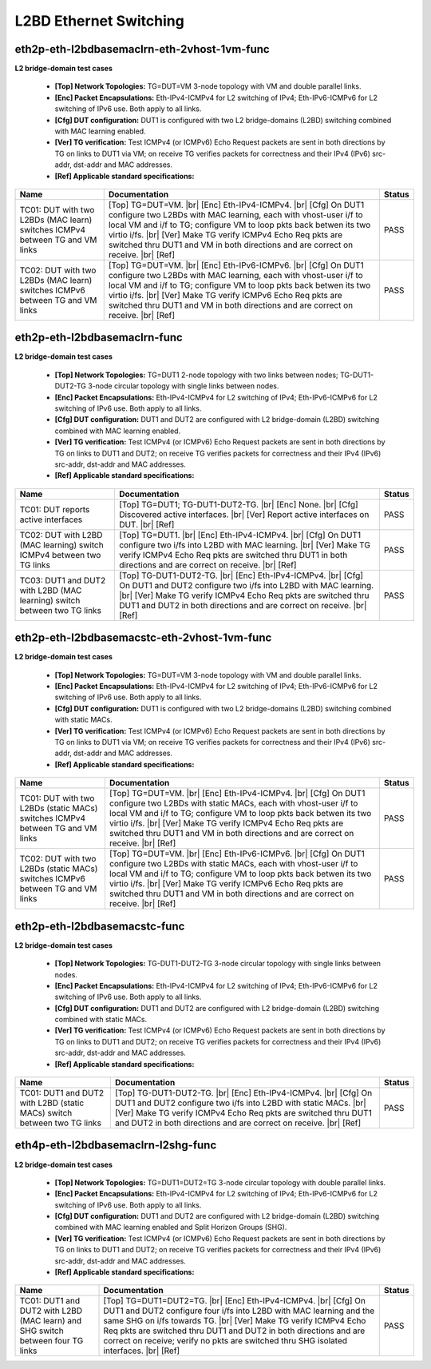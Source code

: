 
.. |br| raw:: html

    <br />

L2BD Ethernet Switching
-----------------------

eth2p-eth-l2bdbasemaclrn-eth-2vhost-1vm-func
''''''''''''''''''''''''''''''''''''''''''''

**L2 bridge-domain test cases**   

 - **[Top] Network Topologies:** TG=DUT=VM 3-node topology with VM and double parallel links.  

 - **[Enc] Packet Encapsulations:** Eth-IPv4-ICMPv4 for L2 switching of IPv4; Eth-IPv6-ICMPv6 for L2 switching of IPv6 use. Both apply to all links.  

 - **[Cfg] DUT configuration:** DUT1 is configured with two L2 bridge-domains (L2BD) switching combined with MAC learning enabled.  

 - **[Ver] TG verification:** Test ICMPv4 (or ICMPv6) Echo Request packets are sent in both directions by TG on links to DUT1 via VM; on receive TG verifies packets for correctness and their IPv4 (IPv6) src-addr, dst-addr and MAC addresses.  

 - **[Ref] Applicable standard specifications:**

+------------------------------------------------------------------------------+--------------------------------------------------------------------------------------------------------------------------------------------------------------------------------------------------------------------------------------------------------------------------------------------------------------------------------------------------------------------------+--------+
| Name                                                                         | Documentation                                                                                                                                                                                                                                                                                                                                                            | Status |
+==============================================================================+==========================================================================================================================================================================================================================================================================================================================================================================+========+
| TC01: DUT with two L2BDs (MAC learn) switches ICMPv4 between TG and VM links | [Top] TG=DUT=VM.  |br| [Enc] Eth-IPv4-ICMPv4.  |br| [Cfg] On DUT1 configure  two L2BDs with MAC learning, each with vhost-user i/f to local VM and i/f to TG; configure VM to loop pkts back betwen its two virtio i/fs.  |br| [Ver] Make TG verify ICMPv4 Echo Req pkts are switched thru DUT1 and VM in both directions and are correct on receive.  |br| [Ref]        | PASS   |
+------------------------------------------------------------------------------+--------------------------------------------------------------------------------------------------------------------------------------------------------------------------------------------------------------------------------------------------------------------------------------------------------------------------------------------------------------------------+--------+
| TC02: DUT with two L2BDs (MAC learn) switches ICMPv6 between TG and VM links | [Top] TG=DUT=VM.  |br| [Enc] Eth-IPv6-ICMPv6.  |br| [Cfg] On DUT1 configure  two L2BDs with MAC learning, each with vhost-user i/f to local VM and i/f to TG; configure VM to loop pkts back betwen its two virtio i/fs.  |br| [Ver] Make TG verify ICMPv6 Echo Req pkts are switched thru DUT1 and VM in both directions and are correct on receive.  |br| [Ref]        | PASS   |
+------------------------------------------------------------------------------+--------------------------------------------------------------------------------------------------------------------------------------------------------------------------------------------------------------------------------------------------------------------------------------------------------------------------------------------------------------------------+--------+

eth2p-eth-l2bdbasemaclrn-func
'''''''''''''''''''''''''''''

**L2 bridge-domain test cases**   

 - **[Top] Network Topologies:** TG=DUT1 2-node topology with two links between nodes; TG-DUT1-DUT2-TG 3-node circular topology with single links between nodes.  

 - **[Enc] Packet Encapsulations:** Eth-IPv4-ICMPv4 for L2 switching of IPv4; Eth-IPv6-ICMPv6 for L2 switching of IPv6 use. Both apply to all links.  

 - **[Cfg] DUT configuration:** DUT1 and DUT2 are configured with L2 bridge-domain (L2BD) switching combined with MAC learning enabled.  

 - **[Ver] TG verification:** Test ICMPv4 (or ICMPv6) Echo Request packets are sent in both directions by TG on links to DUT1 and DUT2; on receive TG verifies packets for correctness and their IPv4 (IPv6) src-addr, dst-addr and MAC addresses.  

 - **[Ref] Applicable standard specifications:**

+--------------------------------------------------------------------------+------------------------------------------------------------------------------------------------------------------------------------------------------------------------------------------------------------------------------------------------------------------------------------+--------+
| Name                                                                     | Documentation                                                                                                                                                                                                                                                                      | Status |
+==========================================================================+====================================================================================================================================================================================================================================================================================+========+
| TC01: DUT reports active interfaces                                      | [Top] TG=DUT1; TG-DUT1-DUT2-TG.  |br| [Enc] None.  |br| [Cfg] Discovered  active interfaces.  |br| [Ver] Report active interfaces on DUT.  |br| [Ref]                                                                                                                              | PASS   |
+--------------------------------------------------------------------------+------------------------------------------------------------------------------------------------------------------------------------------------------------------------------------------------------------------------------------------------------------------------------------+--------+
| TC02: DUT with L2BD (MAC learning) switch ICMPv4 between two TG links    | [Top] TG=DUT1.  |br| [Enc] Eth-IPv4-ICMPv4.  |br| [Cfg] On DUT1 configure  two i/fs into L2BD with MAC learning.  |br| [Ver] Make TG verify ICMPv4 Echo Req pkts are switched thru DUT1 in both directions and are correct on receive.  |br| [Ref]                                 | PASS   |
+--------------------------------------------------------------------------+------------------------------------------------------------------------------------------------------------------------------------------------------------------------------------------------------------------------------------------------------------------------------------+--------+
| TC03: DUT1 and DUT2 with L2BD (MAC learning) switch between two TG links | [Top] TG-DUT1-DUT2-TG.  |br| [Enc] Eth-IPv4-ICMPv4.  |br| [Cfg] On DUT1 and DUT2  configure two i/fs into L2BD with MAC learning.  |br| [Ver] Make TG verify ICMPv4 Echo Req pkts are switched thru DUT1 and DUT2 in both directions and are correct on receive.  |br| [Ref]       | PASS   |
+--------------------------------------------------------------------------+------------------------------------------------------------------------------------------------------------------------------------------------------------------------------------------------------------------------------------------------------------------------------------+--------+

eth2p-eth-l2bdbasemacstc-eth-2vhost-1vm-func
''''''''''''''''''''''''''''''''''''''''''''

**L2 bridge-domain test cases**   

 - **[Top] Network Topologies:** TG=DUT=VM 3-node topology with VM and double parallel links.  

 - **[Enc] Packet Encapsulations:** Eth-IPv4-ICMPv4 for L2 switching of IPv4; Eth-IPv6-ICMPv6 for L2 switching of IPv6 use. Both apply to all links.  

 - **[Cfg] DUT configuration:** DUT1 is configured with two L2 bridge-domains (L2BD) switching combined with static MACs.  

 - **[Ver] TG verification:** Test ICMPv4 (or ICMPv6) Echo Request packets are sent in both directions by TG on links to DUT1 via VM; on receive TG verifies packets for correctness and their IPv4 (IPv6) src-addr, dst-addr and MAC addresses.  

 - **[Ref] Applicable standard specifications:**

+--------------------------------------------------------------------------------+-------------------------------------------------------------------------------------------------------------------------------------------------------------------------------------------------------------------------------------------------------------------------------------------------------------------------------------------------------------------------+--------+
| Name                                                                           | Documentation                                                                                                                                                                                                                                                                                                                                                           | Status |
+================================================================================+=========================================================================================================================================================================================================================================================================================================================================================================+========+
| TC01: DUT with two L2BDs (static MACs) switches ICMPv4 between TG and VM links | [Top] TG=DUT=VM.  |br| [Enc] Eth-IPv4-ICMPv4.  |br| [Cfg] On DUT1 configure  two L2BDs with static MACs, each with vhost-user i/f to local VM and i/f to TG; configure VM to loop pkts back betwen its two virtio i/fs.  |br| [Ver] Make TG verify ICMPv4 Echo Req pkts are switched thru DUT1 and VM in both directions and are correct on receive.  |br| [Ref]        | PASS   |
+--------------------------------------------------------------------------------+-------------------------------------------------------------------------------------------------------------------------------------------------------------------------------------------------------------------------------------------------------------------------------------------------------------------------------------------------------------------------+--------+
| TC02: DUT with two L2BDs (static MACs) switches ICMPv6 between TG and VM links | [Top] TG=DUT=VM.  |br| [Enc] Eth-IPv6-ICMPv6.  |br| [Cfg] On DUT1 configure  two L2BDs with static MACs, each with vhost-user i/f to local VM and i/f to TG; configure VM to loop pkts back betwen its two virtio i/fs.  |br| [Ver] Make TG verify ICMPv6 Echo Req pkts are switched thru DUT1 and VM in both directions and are correct on receive.  |br| [Ref]        | PASS   |
+--------------------------------------------------------------------------------+-------------------------------------------------------------------------------------------------------------------------------------------------------------------------------------------------------------------------------------------------------------------------------------------------------------------------------------------------------------------------+--------+

eth2p-eth-l2bdbasemacstc-func
'''''''''''''''''''''''''''''

**L2 bridge-domain test cases**   

 - **[Top] Network Topologies:** TG-DUT1-DUT2-TG 3-node circular topology with single links between nodes.  

 - **[Enc] Packet Encapsulations:** Eth-IPv4-ICMPv4 for L2 switching of IPv4; Eth-IPv6-ICMPv6 for L2 switching of IPv6 use. Both apply to all links.  

 - **[Cfg] DUT configuration:** DUT1 and DUT2 are configured with L2 bridge-domain (L2BD) switching combined with static MACs.  

 - **[Ver] TG verification:** Test ICMPv4 (or ICMPv6) Echo Request packets are sent in both directions by TG on links to DUT1 and DUT2; on receive TG verifies packets for correctness and their IPv4 (IPv6) src-addr, dst-addr and MAC addresses.  

 - **[Ref] Applicable standard specifications:**

+-------------------------------------------------------------------------+-----------------------------------------------------------------------------------------------------------------------------------------------------------------------------------------------------------------------------------------------------------------------------------+--------+
| Name                                                                    | Documentation                                                                                                                                                                                                                                                                     | Status |
+=========================================================================+===================================================================================================================================================================================================================================================================================+========+
| TC01: DUT1 and DUT2 with L2BD (static MACs) switch between two TG links | [Top] TG-DUT1-DUT2-TG.  |br| [Enc] Eth-IPv4-ICMPv4.  |br| [Cfg] On DUT1 and  DUT2 configure two i/fs into L2BD with static MACs.  |br| [Ver] Make TG verify ICMPv4 Echo Req pkts are switched thru DUT1 and DUT2 in both directions and are correct on receive.  |br| [Ref]       | PASS   |
+-------------------------------------------------------------------------+-----------------------------------------------------------------------------------------------------------------------------------------------------------------------------------------------------------------------------------------------------------------------------------+--------+

eth4p-eth-l2bdbasemaclrn-l2shg-func
'''''''''''''''''''''''''''''''''''

**L2 bridge-domain test cases**   

 - **[Top] Network Topologies:** TG=DUT1=DUT2=TG 3-node circular topology with double parallel links.  

 - **[Enc] Packet Encapsulations:** Eth-IPv4-ICMPv4 for L2 switching of IPv4; Eth-IPv6-ICMPv6 for L2 switching of IPv6 use. Both apply to all links.  

 - **[Cfg] DUT configuration:** DUT1 and DUT2 are configured with L2 bridge-domain (L2BD) switching combined with MAC learning enabled and Split Horizon Groups (SHG).  

 - **[Ver] TG verification:** Test ICMPv4 (or ICMPv6) Echo Request packets are sent in both directions by TG on links to DUT1 and DUT2; on receive TG verifies packets for correctness and their IPv4 (IPv6) src-addr, dst-addr and MAC addresses.  

 - **[Ref] Applicable standard specifications:**

+--------------------------------------------------------------------------------+-----------------------------------------------------------------------------------------------------------------------------------------------------------------------------------------------------------------------------------------------------------------------------------------------------------------------------------------------------------------------------------+--------+
| Name                                                                           | Documentation                                                                                                                                                                                                                                                                                                                                                                     | Status |
+================================================================================+===================================================================================================================================================================================================================================================================================================================================================================================+========+
| TC01: DUT1 and DUT2 with L2BD (MAC learn) and SHG switch between four TG links | [Top] TG=DUT1=DUT2=TG.  |br| [Enc] Eth-IPv4-ICMPv4.  |br| [Cfg] On DUT1 and  DUT2 configure four i/fs into L2BD with MAC learning and the same SHG on i/fs towards TG.  |br| [Ver] Make TG verify ICMPv4 Echo Req pkts are switched thru DUT1 and DUT2 in both directions and are correct on receive; verify no pkts are switched thru SHG isolated interfaces.  |br| [Ref]       | PASS   |
+--------------------------------------------------------------------------------+-----------------------------------------------------------------------------------------------------------------------------------------------------------------------------------------------------------------------------------------------------------------------------------------------------------------------------------------------------------------------------------+--------+

